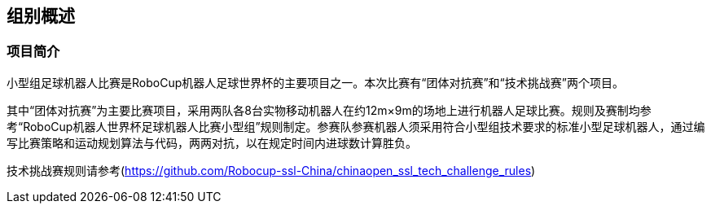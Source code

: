 == 组别概述
=== 项目简介
小型组足球机器人比赛是RoboCup机器人足球世界杯的主要项目之一。本次比赛有“团体对抗赛”和“技术挑战赛”两个项目。

其中“团体对抗赛”为主要比赛项目，采用两队各8台实物移动机器人在约12m×9m的场地上进行机器人足球比赛。规则及赛制均参考“RoboCup机器人世界杯足球机器人比赛小型组”规则制定。参赛队参赛机器人须采用符合小型组技术要求的标准小型足球机器人，通过编写比赛策略和运动规划算法与代码，两两对抗，以在规定时间内进球数计算胜负。

技术挑战赛规则请参考(https://github.com/Robocup-ssl-China/chinaopen_ssl_tech_challenge_rules)
